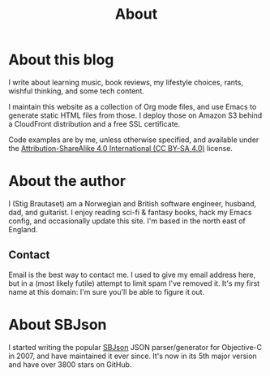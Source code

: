 #+title: About

* About this blog

I write about learning music, book reviews, my lifestyle choices,
rants, wishful thinking, and some tech content.

I maintain this website as a collection of Org mode files, and use
Emacs to generate static HTML files from those. I deploy those on
Amazon S3 behind a CloudFront distribution and a free SSL certificate.

Code examples are by me, unless otherwise specified, and available
under the [[https://creativecommons.org/licenses/by-sa/4.0/][Attribution-ShareAlike 4.0 International (CC BY-SA 4.0)]]
license.

* About the author

I (Stig Brautaset) am a Norwegian and British software engineer,
husband, dad, and guitarist. I enjoy reading sci-fi & fantasy books,
hack my Emacs config, and occasionally update this site. I'm based in
the north east of England.

** Contact
:PROPERTIES:
:CUSTOM_ID: contact
:END:

Email is the best way to contact me. I used to give my email address
here, but in a (most likely futile) attempt to limit spam I've removed
it. It's my first name at this domain: I'm sure you'll be able to
figure it out.

* About SBJson

I started writing the popular [[https://github.com/SBJson/SBJson/][SBJson]] JSON parser/generator for
Objective-C in 2007, and have maintained it ever since. It's now in
its 5th major version and have over 3800 stars on GitHub.

